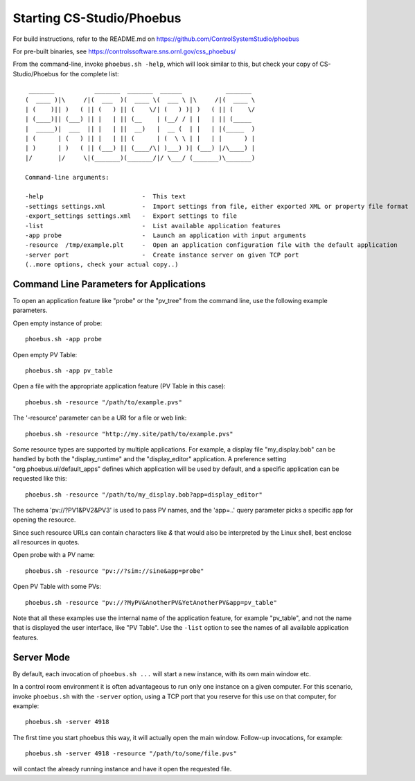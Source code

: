 Starting CS-Studio/Phoebus
==========================

For build instructions, refer to the README.md on https://github.com/ControlSystemStudio/phoebus

For pre-built binaries, see https://controlssoftware.sns.ornl.gov/css_phoebus/

From the command-line, invoke ``phoebus.sh -help``, which will look
similar to this, but check your copy of CS-Studio/Phoebus
for the complete list::

      _______           _______  _______  ______            _______ 
     (  ____ )|\     /|(  ___  )(  ____ \(  ___ \ |\     /|(  ____ \
     | (    )|| )   ( || (   ) || (    \/| (   ) )| )   ( || (    \/
     | (____)|| (___) || |   | || (__    | (__/ / | |   | || (_____ 
     |  _____)|  ___  || |   | ||  __)   |  __ (  | |   | |(_____  )
     | (      | (   ) || |   | || (      | (  \ \ | |   | |      ) |
     | )      | )   ( || (___) || (____/\| )___) )| (___) |/\____) |
     |/       |/     \|(_______)(_______/|/ \___/ (_______)\_______)
     
     Command-line arguments:
     
     -help                           -  This text
     -settings settings.xml          -  Import settings from file, either exported XML or property file format
     -export_settings settings.xml   -  Export settings to file
     -list                           -  List available application features
     -app probe                      -  Launch an application with input arguments
     -resource  /tmp/example.plt     -  Open an application configuration file with the default application
     -server port                    -  Create instance server on given TCP port
     (..more options, check your actual copy..)


Command Line Parameters for Applications
----------------------------------------

To open an application feature like "probe" or the "pv_tree" from the command line,
use the following example parameters.

Open empty instance of probe::

    phoebus.sh -app probe

Open empty PV Table::

    phoebus.sh -app pv_table

Open a file with the appropriate application feature (PV Table in this case)::

    phoebus.sh -resource "/path/to/example.pvs"

The '-resource' parameter can be a URI for a file or web link::

    phoebus.sh -resource "http://my.site/path/to/example.pvs"

Some resource types are supported by multiple applications.
For example, a display file "my_display.bob" can be handled by both
the "display_runtime" and the "display_editor" application.
A preference setting "org.phoebus.ui/default_apps" defines
which application will be used by default,
and a specific application can be requested like this::

    phoebus.sh -resource "/path/to/my_display.bob?app=display_editor"

The schema 'pv://?PV1&PV2&PV3' is used to pass PV names,
and the 'app=..' query parameter picks a specific app for opening the resource.

Since such resource URLs can contain characters like `&` that would also
be interpreted by the Linux shell, best enclose all resources in quotes.

Open probe with a PV name::

    phoebus.sh -resource "pv://?sim://sine&app=probe"              


Open PV Table with some PVs::

    phoebus.sh -resource "pv://?MyPV&AnotherPV&YetAnotherPV&app=pv_table"              

Note that all these examples use the internal name of the application feature,
for example "pv_table", and not the name that is displayed the user interface,
like "PV Table".
Use the ``-list`` option to see the names of all available application features.

Server Mode
-----------

By default, each invocation of ``phoebus.sh ...`` will start a new instance,
with its own main window etc.

In a control room environment it is often advantageous to run only one instance
on a given computer.
For this scenario, invoke ``phoebus.sh`` with the ``-server`` option, using
a TCP port that you reserve for this use on that computer, for example::

   phoebus.sh -server 4918
   
The first time you start phoebus this way, it will actually open the main window.
Follow-up invocations, for example::

   phoebus.sh -server 4918 -resource "/path/to/some/file.pvs"

will contact the already running instance and have it open the requested file.
